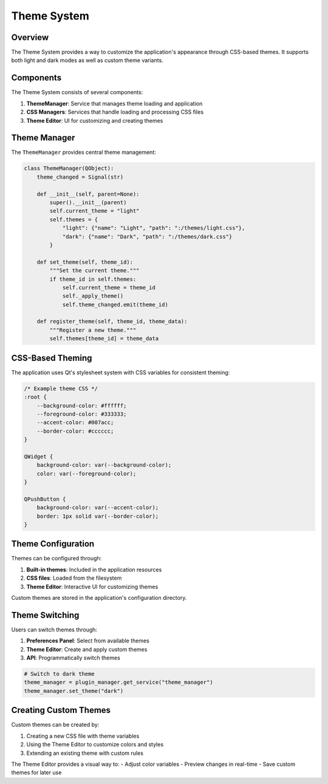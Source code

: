 Theme System
===========

Overview
--------

The Theme System provides a way to customize the application's appearance through CSS-based themes. It supports both light and dark modes as well as custom theme variants.

Components
---------

The Theme System consists of several components:

1. **ThemeManager**: Service that manages theme loading and application
2. **CSS Managers**: Services that handle loading and processing CSS files
3. **Theme Editor**: UI for customizing and creating themes

Theme Manager
-----------

The ``ThemeManager`` provides central theme management:

.. code-block:: python

    class ThemeManager(QObject):
        theme_changed = Signal(str)
        
        def __init__(self, parent=None):
            super().__init__(parent)
            self.current_theme = "light"
            self.themes = {
                "light": {"name": "Light", "path": ":/themes/light.css"},
                "dark": {"name": "Dark", "path": ":/themes/dark.css"}
            }
            
        def set_theme(self, theme_id):
            """Set the current theme."""
            if theme_id in self.themes:
                self.current_theme = theme_id
                self._apply_theme()
                self.theme_changed.emit(theme_id)
                
        def register_theme(self, theme_id, theme_data):
            """Register a new theme."""
            self.themes[theme_id] = theme_data

CSS-Based Theming
---------------

The application uses Qt's stylesheet system with CSS variables for consistent theming:

.. code-block:: css

    /* Example theme CSS */
    :root {
        --background-color: #ffffff;
        --foreground-color: #333333;
        --accent-color: #007acc;
        --border-color: #cccccc;
    }
    
    QWidget {
        background-color: var(--background-color);
        color: var(--foreground-color);
    }
    
    QPushButton {
        background-color: var(--accent-color);
        border: 1px solid var(--border-color);
    }

Theme Configuration
-----------------

Themes can be configured through:

1. **Built-in themes**: Included in the application resources
2. **CSS files**: Loaded from the filesystem
3. **Theme Editor**: Interactive UI for customizing themes

Custom themes are stored in the application's configuration directory.

Theme Switching
-------------

Users can switch themes through:

1. **Preferences Panel**: Select from available themes
2. **Theme Editor**: Create and apply custom themes
3. **API**: Programmatically switch themes

.. code-block:: python

    # Switch to dark theme
    theme_manager = plugin_manager.get_service("theme_manager")
    theme_manager.set_theme("dark")

Creating Custom Themes
-------------------

Custom themes can be created by:

1. Creating a new CSS file with theme variables
2. Using the Theme Editor to customize colors and styles
3. Extending an existing theme with custom rules

The Theme Editor provides a visual way to:
- Adjust color variables
- Preview changes in real-time
- Save custom themes for later use
